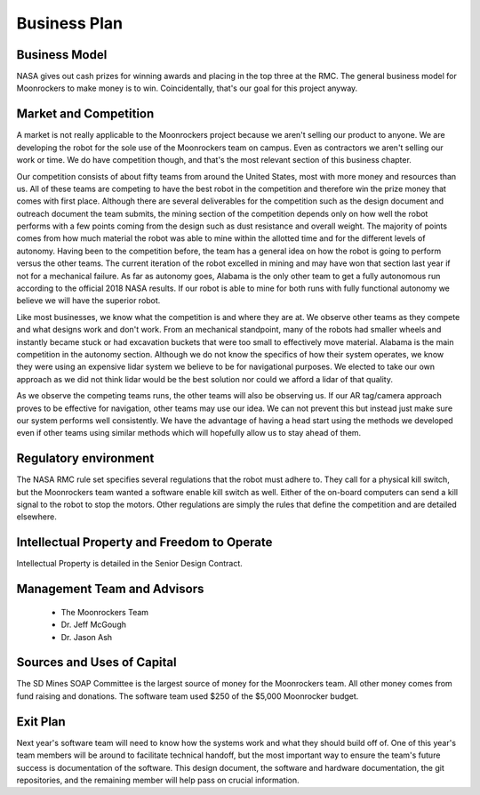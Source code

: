 Business Plan
=============

Business Model
--------------
NASA gives out cash prizes for winning awards and placing in the top three at the RMC.
The general business model for Moonrockers to make money is to win.
Coincidentally, that's our goal for this project anyway.

Market and Competition
----------------------
A market is not really applicable to the Moonrockers project because we aren't
selling our product to anyone. We are developing the robot for the sole use of
the Moonrockers team on campus. Even as contractors we aren't selling our work
or time. We do have competition though, and that's the most relevant section of
this business chapter.

Our competition consists of about fifty teams from around the United States, most
with more money and resources than us. All of these teams are competing to have
the best robot in the competition and therefore win the prize money that comes
with first place. Although there are several deliverables for the competition
such as the design document and outreach document the team submits, the mining
section of the competition depends only on how well the robot performs with a
few points coming from the design such as dust resistance and overall weight.
The majority of points comes from how much material the robot was able to mine
within the allotted time and for the different levels of autonomy. Having been
to the competition before, the team has a general idea on how the robot is going
to perform versus the other teams. The current iteration of the robot excelled
in mining and may have won that section last year if not for a mechanical
failure. As far as autonomy goes, Alabama is the only other team to get a fully
autonomous run according to the official 2018 NASA results. If our robot is able
to mine for both runs with fully functional autonomy we believe we will have the
superior robot.

Like most businesses, we know what the competition is and where they are at. We
observe other teams as they compete and what designs work and don't work. From an
mechanical standpoint, many of the robots had smaller wheels and instantly
became stuck or had excavation buckets that were too small to effectively move
material. Alabama is the main competition in the autonomy section. Although we
do not know the specifics of how their system operates, we know they were using
an expensive lidar system we believe to be for navigational purposes. We elected
to take our own approach as we did not think lidar would be the best solution
nor could we afford a lidar of that quality. 

As we observe the competing teams runs, the other teams will also be observing
us. If our AR tag/camera approach proves to be effective for navigation, other
teams may use our idea. We can not prevent this but instead just make sure our
system performs well consistently. We have the advantage of having a head start
using the methods we developed even if other teams using similar methods which
will hopefully allow us to stay ahead of them.

Regulatory environment
----------------------
The NASA RMC rule set specifies several regulations that the robot must adhere to.
They call for a physical kill switch, but the Moonrockers team wanted a software enable kill switch as well.
Either of the on-board computers can send a kill signal to the robot to stop the motors.
Other regulations are simply the rules that define the competition and are detailed elsewhere.


Intellectual Property and Freedom to Operate
--------------------------------------------
Intellectual Property is detailed in the Senior Design Contract.


Management Team and Advisors
----------------------------
    - The Moonrockers Team
    - Dr. Jeff McGough
    - Dr. Jason Ash


Sources and Uses of Capital
---------------------------
The SD Mines SOAP Committee is the largest source of money for the Moonrockers team.
All other money comes from fund raising and donations.
The software team used $250 of the $5,000 Moonrocker budget.


Exit Plan
---------
Next year's software team will need to know how the systems work and what they should build off of.
One of this year's team members will be around to facilitate technical handoff, but the most important way to ensure the team's future success is documentation of the software.
This design document, the software and hardware documentation, the git repositories, and the remaining member will help pass on crucial information.
